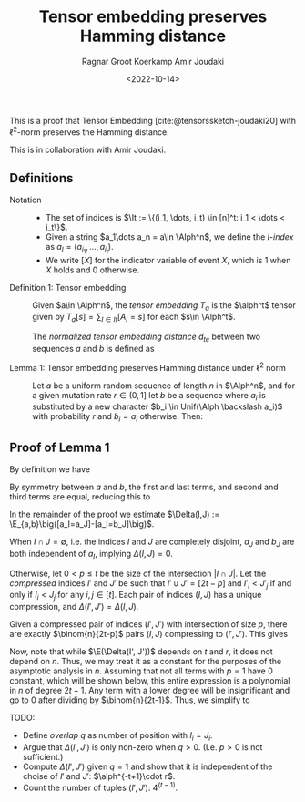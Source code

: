 #+title: Tensor embedding preserves Hamming distance
#+HUGO_BASE_DIR: ../..
#+HUGO_SECTION: notes
#+HUGO_TAGS: tensor-sketch
#+HUGO_LEVEL_OFFSET: 1
#+OPTIONS: ^:{}
#+hugo_auto_set_lastmod: nil
#+hugo_front_matter_key_replace: author>authors
#+bibliography: local-bib.bib
#+cite_export: csl
#+toc: headlines 3
#+date: <2022-10-14>
#+author: Ragnar Groot Koerkamp
#+author: Amir Joudaki

This is a proof that Tensor Embedding
[cite:@tensorssketch-joudaki20] with $\ell^2$-norm preserves the Hamming distance.

This is in collaboration with Amir Joudaki.

\begin{equation}
\newcommand{\Alph}{\mathcal A}
\newcommand{\alph}{\alpha}
\newcommand{\I}{\mathcal I}
\newcommand{\It}{\mathcal I^t}
\newcommand{\E}{\mathbb E}
\end{equation}

** Definitions

- Notation ::
  - The set of indices is $\It := \{(i_1, \dots, i_t) \in [n]^t: i_1 < \dots < i_t\}$.
  - Given a string $a_1\dots a_n = a\in \Alph^n$, we define the /$I$-index/ as
    $a_I = (a_{i_1}, \dots, a_{i_t})$.
  - We write $[ X ]$ for the indicator variable of event $X$, which is $1$ when
    $X$ holds and $0$ otherwise.

- Definition 1: Tensor embedding ::
  Given $a\in \Alph^n$, the /tensor embedding/ $T_a$ is the $\alph^t$ tensor
  given by $T_a[s] = \sum_{I\in It} [A_i = s]$ for each $s\in \Alph^t$.

  The /normalized tensor embedding distance/ $d_{te}$ between two sequences $a$
  and $b$ is defined as
  \begin{equation}
  d_{te}(a,b) := \binom{n}{2t-1}^{-1}\cdot \|T_a - T_b||_2^2.
  \end{equation}

- Lemma 1: Tensor embedding preserves Hamming distance under $\ell^2$ norm ::
  Let $a$ be a uniform random sequence of length $n$ in $\Alph^n$, and for a
  given mutation rate $r\in (0,1]$ let $b$ be a sequence where
  $a_i$ is substituted by a new character $b_i \in Unif(\Alph \backslash a_i)$ with probability $r$ and $b_i = a_i$ otherwise.
  Then:
  \begin{equation}
    \E_{a,b}[d_{te}(a,b)] = (1+o(1))\cdot 2^{2t-1}\cdot \alph^{-t+1} \cdot r.
  \end{equation}


** Proof of Lemma 1
By definition we have
\begin{align}
\binom{n}{2t-1}d_{te}(a,b)
 &= \|T_a - T_b||_2^2
 = \sum_{s\in \Alph^t} \left(\sum_{I\in \It} [a_I = s] - \sum_{I\in \It}[b_I = s]\right)^2
 \\
&= \sum_{s\in \Alph^t} \sum_{I,J\in \It} \Big([a_I = s][a_J=s] - [a_I=s][b_J=s] - [b_I=s][a_J=s] + [b_I=s][b_J=s]\Big).
\end{align}
By symmetry between $a$ and $b$, the first and last terms, and second and third
terms are equal, reducing this to
\begin{align}
\|T_a-T_b\|_2^2&=2 \sum_{s\in \Alph^t} \sum_{I,J\in \It} \Big([a_I = s][a_J=s] - [a_I=s][b_J=s]\Big)\\
&=2 \sum_{I,J\in \It} \sum_{s\in \Alph^t}\Big([a_I = s \land a_J=s] - [a_I=s \land b_J=s]\Big)\\
&=2 \sum_{I,J\in \It} \Big([a_I = a_J] - [a_I=b_J]\Big).
\end{align}
In the remainder of the proof we estimate $\Delta(I,J) := \E_{a,b}\big([a_I=a_J]-[a_I=b_J]\big)$.

When $I\cap J=\emptyset$, i.e. the indices $I$ and $J$ are completely disjoint,
$a_J$ and $b_J$ are both independent of $a_I$, implying $\Delta(I, J)= 0$.

Otherwise, let $0<p\leq t$ be the size of the intersection $|I\cap J|$.
Let the /compressed/ indices $I'$ and $J'$ be such that
$I'\cup J'=[2t-p]$ and $I'_i < J'_j$ if and only if $I_i < J_j$ for any $i,j\in [t]$.
Each pair of indices $(I, J)$ has a unique compression, and $\Delta(I', J') = \Delta(I, J)$.

Given a compressed pair of indices $(I', J')$ with intersection of size $p$,
there are exactly $\binom{n}{2t-p}$ pairs $(I, J)$ compressing to $(I', J')$.
This gives
\begin{align}
\E_{a,b} \|T_a-T_b\|_2^2
&=2 \sum_{I,J\in \It} \E(\Delta(I, J)) =2 \sum_{I,J\in \It} \E(\Delta(I', J'))\\
&=2 \sum_{p=1}^t \sum_{\substack{I',J'\in \It:\\ |I'\cap J'|=p, \\I'\cup J'=[2t-p]}}
    \binom{n}{2t-p}\cdot \E(\Delta(I', J')).
\end{align}
Now, note that while $\E(\Delta(I', J'))$ depends on $t$ and $r$, it does not
depend on $n$. Thus, we may treat it as a constant for the purposes of the
asymptotic analysis in $n$.
Assuming that not all terms with $p=1$ have $0$ constant, which will be shown below,
this entire expression is a polynomial in $n$ of degree $2t-1$. Any term with a
lower degree will be insignificant and go to $0$ after dividing by
$\binom{n}{2t-1}$. Thus, we simplify to
\begin{align}
\E_{a,b}(d_{te}(a,b))
&=2\cdot(1+o(1)) \sum_{\substack{I',J'\in \It:\\ |I'\cap J'|=1, \\I'\cup J'=[2t-1]}}
    \E(\Delta(I', J')).
\end{align}

TODO:
- Define /overlap/ $q$ as number of position with $I_i = J_i$.
- Argue that $\Delta(I', J')$ is only non-zero when $q>0$. (I.e. $p>0$ is not sufficient.)
- Compute $\Delta(I', J')$ given $q=1$ and show that it is independent of the
  choise of $I'$ and $J'$: $\alph^{-t+1}\cdot r$.
- Count the number of tuples $(I', J')$: $4^(t-1)$.
